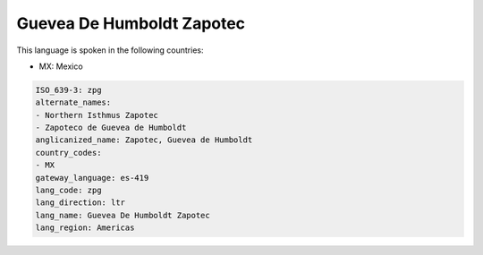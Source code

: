 .. _zpg:

Guevea De Humboldt Zapotec
==========================

This language is spoken in the following countries:

* MX: Mexico

.. code-block:: yaml

    ISO_639-3: zpg
    alternate_names:
    - Northern Isthmus Zapotec
    - Zapoteco de Guevea de Humboldt
    anglicanized_name: Zapotec, Guevea de Humboldt
    country_codes:
    - MX
    gateway_language: es-419
    lang_code: zpg
    lang_direction: ltr
    lang_name: Guevea De Humboldt Zapotec
    lang_region: Americas
    
